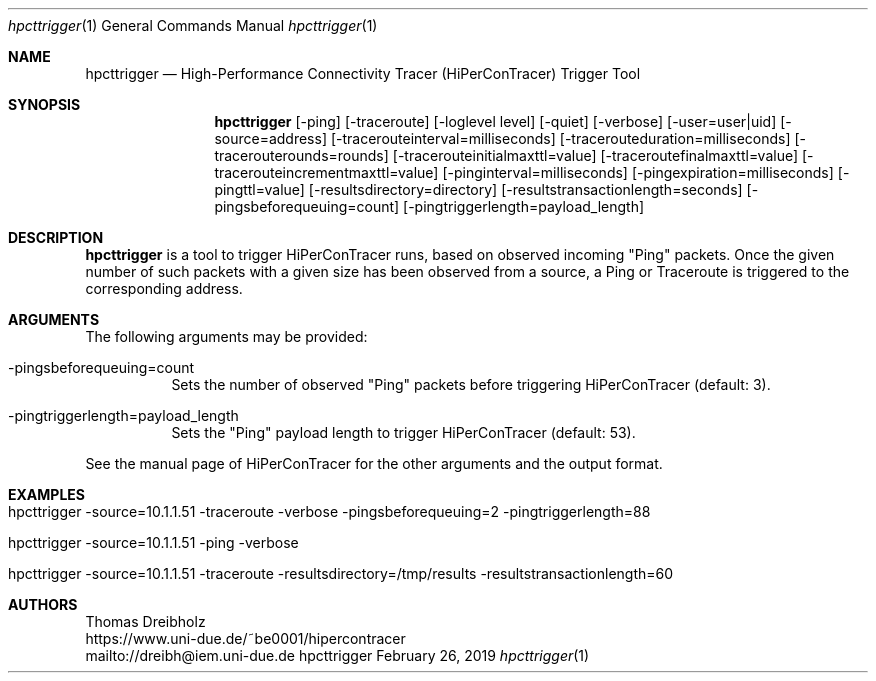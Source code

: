 .\" High-Performance Connectivity Tracer (HiPerConTracer)
.\" Copyright (C) 2015-2019 by Thomas Dreibholz
.\"
.\" This program is free software: you can redistribute it and/or modify
.\" it under the terms of the GNU General Public License as published by
.\" the Free Software Foundation, either version 3 of the License, or
.\" (at your option) any later version.
.\"
.\" This program is distributed in the hope that it will be useful,
.\" but WITHOUT ANY WARRANTY; without even the implied warranty of
.\" MERCHANTABILITY or FITNESS FOR A PARTICULAR PURPOSE.  See the
.\" GNU General Public License for more details.
.\"
.\" You should have received a copy of the GNU General Public License
.\" along with this program.  If not, see <http://www.gnu.org/licenses/>.
.\"
.\" Contact: dreibh@iem.uni-due.de
.\"
.\" ###### Setup ############################################################
.Dd February 26, 2019
.Dt hpcttrigger 1
.Os hpcttrigger
.\" ###### Name #############################################################
.Sh NAME
.Nm hpcttrigger
.Nd High-Performance Connectivity Tracer (HiPerConTracer) Trigger Tool
.\" ###### Synopsis #########################################################
.Sh SYNOPSIS
.Nm hpcttrigger
.Op \-ping
.Op \-traceroute
.Op \-loglevel level
.Op \-quiet
.Op \-verbose
.Op \-user=user|uid
.Op \-source=address
.Op \-tracerouteinterval=milliseconds
.Op \-tracerouteduration=milliseconds
.Op \-tracerouterounds=rounds
.Op \-tracerouteinitialmaxttl=value
.Op \-traceroutefinalmaxttl=value
.Op \-tracerouteincrementmaxttl=value
.Op \-pinginterval=milliseconds
.Op \-pingexpiration=milliseconds
.Op \-pingttl=value
.Op \-resultsdirectory=directory
.Op \-resultstransactionlength=seconds
.Op \-pingsbeforequeuing=count
.Op \-pingtriggerlength=payload_length
.\" ###### Description ######################################################
.Sh DESCRIPTION
.Nm hpcttrigger
is a tool to trigger HiPerConTracer runs, based on observed incoming "Ping"
packets. Once the given number of such packets with a given size has been
observed from a source, a Ping or Traceroute is triggered to the corresponding
address.
.Pp
.\" ###### Arguments ########################################################
.Sh ARGUMENTS
The following arguments may be provided:
.Bl -tag -width indent
.It \-pingsbeforequeuing=count
Sets the number of observed "Ping" packets before triggering HiPerConTracer
(default: 3).
.It \-pingtriggerlength=payload_length
Sets the "Ping" payload length to trigger HiPerConTracer (default: 53).
.El

See the manual page of HiPerConTracer for the other arguments and the output
format.
.\" ###### Arguments ########################################################
.Sh EXAMPLES
.Bl -tag -width indent
.It hpcttrigger \-source=10.1.1.51 \-traceroute \-verbose \-pingsbeforequeuing=2 \-pingtriggerlength=88
.It hpcttrigger \-source=10.1.1.51 \-ping \-verbose
.It hpcttrigger \-source=10.1.1.51 \-traceroute \-resultsdirectory=/tmp/results \-resultstransactionlength=60
.El
.\" ###### Authors ##########################################################
.Sh AUTHORS
Thomas Dreibholz
.br
https://www.uni-due.de/~be0001/hipercontracer
.br
mailto://dreibh@iem.uni-due.de
.br
